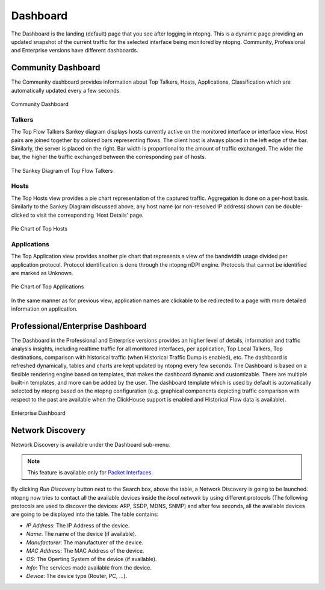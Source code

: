 .. _Dashboard:

Dashboard
#########

The Dashboard is the landing (default) page that you see after logging in ntopng. This is a dynamic page providing an updated snapshot of the current traffic for the selected interface being monitored by ntopng. Community, Professional and Enterprise versions have different dashboards.

Community Dashboard
-------------------

The Community dashboard provides information about Top Talkers, Hosts, Applications, Classification which are automatically updated every a few seconds.

.. figure:: ../img/web_gui_dashboard_community.png
  :align: center
  :alt: Community Dashboard

  Community Dashboard

Talkers
^^^^^^^

The Top Flow Talkers Sankey diagram displays hosts currently active on the monitored interface or interface view. Host pairs are joined together by colored bars representing flows. The client host is always placed in the left edge of the bar. Similarly, the server is placed on the right. Bar width is proportional to the amount of traffic exchanged. The wider the bar, the higher the traffic exchanged between the corresponding pair of hosts.

.. figure:: ../img/web_gui_dashboard_sankey.png
  :align: center
  :alt: The Sankey Diagram of Top Flow Talkers

  The Sankey Diagram of Top Flow Talkers

Hosts
^^^^^

The Top Hosts view provides a pie chart representation of the captured traffic. Aggregation is done on a per-host basis. Similarly to the Sankey Diagram discussed above, any host name (or non-resolved IP address) shown can be double-clicked to visit the corresponding ‘Host Details’ page.

.. figure:: ../img/web_gui_dashboard_community_pie_chart_top_hosts.png
  :align: center
  :alt: Pie Chart of Top Hosts

  Pie Chart of Top Hosts

Applications
^^^^^^^^^^^^

The Top Application view provides another pie chart that represents a view of the bandwidth usage divided per application protocol. Protocol identification is done through the ntopng nDPI engine. Protocols that cannot be identified are marked as Unknown.

.. figure:: ../img/web_gui_dashboard_community_pie_chart_top_applications.png
  :align: center
  :alt: Pie Chart of Top Applications

  Pie Chart of Top Applications

In the same manner as for previous view, application names are clickable to be redirected to a page with more detailed information on application.

Professional/Enterprise Dashboard
---------------------------------

The Dashboard in the Professional and Enterprise versions provides an higher level of details, information and traffic analysis insights, including realtime traffic for all monitored interfaces, per application, Top Local Talkers, Top destinations, comparison with historical traffic (when Historical Traffic Dump is enabled), etc. The dashboard is refreshed dynamically, tables and charts are kept updated by ntopng every few seconds.
The Dashboard is based on a flexible rendering engine based on templates, that makes the dashboard dynamic and customizable. There are multiple built-in templates, and more can be added by the user. The dashboard template which is used by default is automatically selected by ntopng based on the ntopng configuration (e.g. graphical components depicting traffic comparison with respect to the past are available when the ClickHouse support is enabled and Historical Flow data is available).

.. figure:: ../img/web_gui_dashboard_enterprise.png
  :align: center
  :alt: Enterprise Dashboard

  Enterprise Dashboard

Network Discovery
-----------------

Network Discovery is available under the Dashboard sub-menu.

.. note::
    This feature is available only for `Packet Interfaces <interfaces/packet_vs_zmq>`_.


.. figure:: ../img/web_gui_network_discovery_page.png
  :align: center
  :alt: Network Discovery
    Network Discovery


By clicking `Run Discovery` button next to the Search box, above the table, a Network Discovery is going to be launched. 
ntopng now tries to contact all the available devices inside the `local network` by using different protocols (The following protocols are used to discover the devices: ARP, SSDP, MDNS, SNMP) and after few seconds, all the available devices are going to be displayed into the table.
The table contains:

- `IP Address`: The IP Address of the device.
- `Name`: The name of the device (if available).
- `Manufacturer`: The manufacturer of the device.
- `MAC Address`: The MAC Address of the device.
- `OS`: The Operting System of the device (if available).
- `Info`: The services made available from the device.
- `Device`: The device type (Router, PC, ...).

